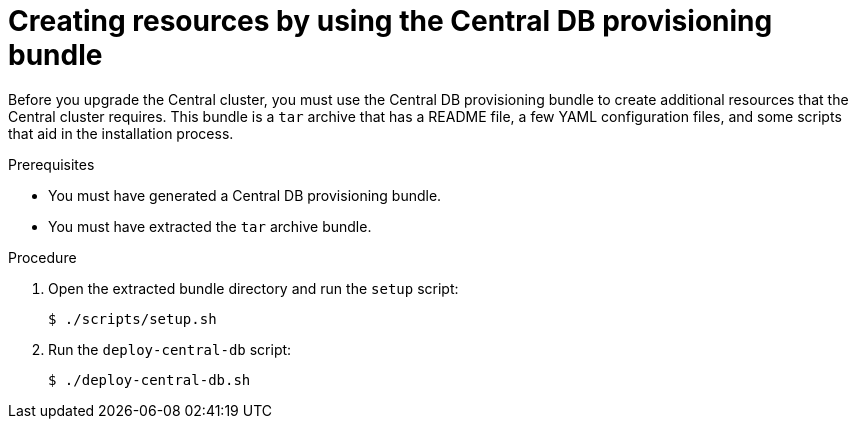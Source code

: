 // Module included in the following assemblies:
//
// * upgrade/upgrade-roxctl.adoc
:_module-type: PROCEDURE
[id="create-resource-central-db-bundle_{context}"]
= Creating resources by using the Central DB provisioning bundle

[role="_abstract"]
Before you upgrade the Central cluster, you must use the Central DB provisioning bundle to create additional resources that the Central cluster requires. This bundle is a `tar` archive that has a README file, a few YAML configuration files, and some scripts that aid in the installation process.

.Prerequisites
* You must have generated a Central DB provisioning bundle.
* You must have extracted the `tar` archive bundle.

.Procedure
. Open the extracted bundle directory and run the `setup` script:
+
[source,terminal]
----
$ ./scripts/setup.sh
----
. Run the `deploy-central-db` script:
+
[source,terminal]
----
$ ./deploy-central-db.sh
----
